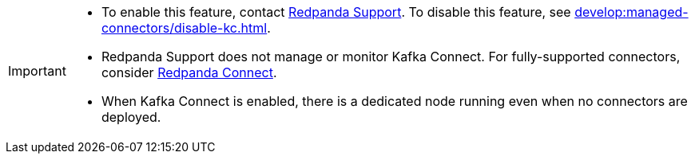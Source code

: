 [IMPORTANT]
====
- To enable this feature, contact https://support.redpanda.com/hc/en-us/requests/new[Redpanda Support^]. To disable this feature, see xref:develop:managed-connectors/disable-kc.adoc[].
- Redpanda Support does not manage or monitor Kafka Connect. For fully-supported connectors, consider xref:develop:connect/about.adoc[Redpanda Connect].
- When Kafka Connect is enabled, there is a dedicated node running even when no connectors are deployed.
====